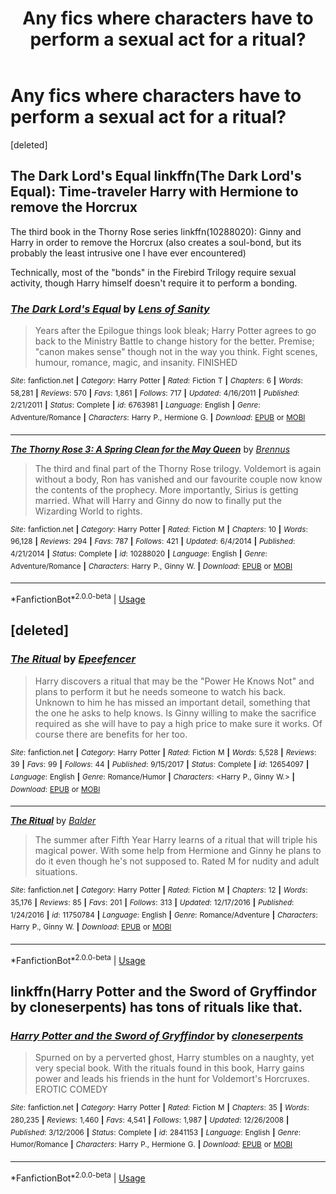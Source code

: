 #+TITLE: Any fics where characters have to perform a sexual act for a ritual?

* Any fics where characters have to perform a sexual act for a ritual?
:PROPERTIES:
:Score: 3
:DateUnix: 1530113205.0
:DateShort: 2018-Jun-27
:END:
[deleted]


** The Dark Lord's Equal linkffn(The Dark Lord's Equal): Time-traveler Harry with Hermione to remove the Horcrux

The third book in the Thorny Rose series linkffn(10288020): Ginny and Harry in order to remove the Horcrux (also creates a soul-bond, but its probably the least intrusive one I have ever encountered)

Technically, most of the "bonds" in the Firebird Trilogy require sexual activity, though Harry himself doesn't require it to perform a bonding.
:PROPERTIES:
:Author: XeshTrill
:Score: 1
:DateUnix: 1530113455.0
:DateShort: 2018-Jun-27
:END:

*** [[https://www.fanfiction.net/s/6763981/1/][*/The Dark Lord's Equal/*]] by [[https://www.fanfiction.net/u/2468907/Lens-of-Sanity][/Lens of Sanity/]]

#+begin_quote
  Years after the Epilogue things look bleak; Harry Potter agrees to go back to the Ministry Battle to change history for the better. Premise; "canon makes sense" though not in the way you think. Fight scenes, humour, romance, magic, and insanity. FINISHED
#+end_quote

^{/Site/:} ^{fanfiction.net} ^{*|*} ^{/Category/:} ^{Harry} ^{Potter} ^{*|*} ^{/Rated/:} ^{Fiction} ^{T} ^{*|*} ^{/Chapters/:} ^{6} ^{*|*} ^{/Words/:} ^{58,281} ^{*|*} ^{/Reviews/:} ^{570} ^{*|*} ^{/Favs/:} ^{1,861} ^{*|*} ^{/Follows/:} ^{717} ^{*|*} ^{/Updated/:} ^{4/16/2011} ^{*|*} ^{/Published/:} ^{2/21/2011} ^{*|*} ^{/Status/:} ^{Complete} ^{*|*} ^{/id/:} ^{6763981} ^{*|*} ^{/Language/:} ^{English} ^{*|*} ^{/Genre/:} ^{Adventure/Romance} ^{*|*} ^{/Characters/:} ^{Harry} ^{P.,} ^{Hermione} ^{G.} ^{*|*} ^{/Download/:} ^{[[http://www.ff2ebook.com/old/ffn-bot/index.php?id=6763981&source=ff&filetype=epub][EPUB]]} ^{or} ^{[[http://www.ff2ebook.com/old/ffn-bot/index.php?id=6763981&source=ff&filetype=mobi][MOBI]]}

--------------

[[https://www.fanfiction.net/s/10288020/1/][*/The Thorny Rose 3: A Spring Clean for the May Queen/*]] by [[https://www.fanfiction.net/u/4577618/Brennus][/Brennus/]]

#+begin_quote
  The third and final part of the Thorny Rose trilogy. Voldemort is again without a body, Ron has vanished and our favourite couple now know the contents of the prophecy. More importantly, Sirius is getting married. What will Harry and Ginny do now to finally put the Wizarding World to rights.
#+end_quote

^{/Site/:} ^{fanfiction.net} ^{*|*} ^{/Category/:} ^{Harry} ^{Potter} ^{*|*} ^{/Rated/:} ^{Fiction} ^{M} ^{*|*} ^{/Chapters/:} ^{10} ^{*|*} ^{/Words/:} ^{96,128} ^{*|*} ^{/Reviews/:} ^{294} ^{*|*} ^{/Favs/:} ^{787} ^{*|*} ^{/Follows/:} ^{421} ^{*|*} ^{/Updated/:} ^{6/4/2014} ^{*|*} ^{/Published/:} ^{4/21/2014} ^{*|*} ^{/Status/:} ^{Complete} ^{*|*} ^{/id/:} ^{10288020} ^{*|*} ^{/Language/:} ^{English} ^{*|*} ^{/Genre/:} ^{Adventure/Romance} ^{*|*} ^{/Characters/:} ^{Harry} ^{P.,} ^{Ginny} ^{W.} ^{*|*} ^{/Download/:} ^{[[http://www.ff2ebook.com/old/ffn-bot/index.php?id=10288020&source=ff&filetype=epub][EPUB]]} ^{or} ^{[[http://www.ff2ebook.com/old/ffn-bot/index.php?id=10288020&source=ff&filetype=mobi][MOBI]]}

--------------

*FanfictionBot*^{2.0.0-beta} | [[https://github.com/tusing/reddit-ffn-bot/wiki/Usage][Usage]]
:PROPERTIES:
:Author: FanfictionBot
:Score: 1
:DateUnix: 1530113460.0
:DateShort: 2018-Jun-27
:END:


** [deleted]
:PROPERTIES:
:Score: 1
:DateUnix: 1530118275.0
:DateShort: 2018-Jun-27
:END:

*** [[https://www.fanfiction.net/s/12654097/1/][*/The Ritual/*]] by [[https://www.fanfiction.net/u/2505393/Epeefencer][/Epeefencer/]]

#+begin_quote
  Harry discovers a ritual that may be the "Power He Knows Not" and plans to perform it but he needs someone to watch his back. Unknown to him he has missed an important detail, something that the one he asks to help knows. Is Ginny willing to make the sacrifice required as she will have to pay a high price to make sure it works. Of course there are benefits for her too.
#+end_quote

^{/Site/:} ^{fanfiction.net} ^{*|*} ^{/Category/:} ^{Harry} ^{Potter} ^{*|*} ^{/Rated/:} ^{Fiction} ^{M} ^{*|*} ^{/Words/:} ^{5,528} ^{*|*} ^{/Reviews/:} ^{39} ^{*|*} ^{/Favs/:} ^{99} ^{*|*} ^{/Follows/:} ^{44} ^{*|*} ^{/Published/:} ^{9/15/2017} ^{*|*} ^{/Status/:} ^{Complete} ^{*|*} ^{/id/:} ^{12654097} ^{*|*} ^{/Language/:} ^{English} ^{*|*} ^{/Genre/:} ^{Romance/Humor} ^{*|*} ^{/Characters/:} ^{<Harry} ^{P.,} ^{Ginny} ^{W.>} ^{*|*} ^{/Download/:} ^{[[http://www.ff2ebook.com/old/ffn-bot/index.php?id=12654097&source=ff&filetype=epub][EPUB]]} ^{or} ^{[[http://www.ff2ebook.com/old/ffn-bot/index.php?id=12654097&source=ff&filetype=mobi][MOBI]]}

--------------

[[https://www.fanfiction.net/s/11750784/1/][*/The Ritual/*]] by [[https://www.fanfiction.net/u/3139716/Balder][/Balder/]]

#+begin_quote
  The summer after Fifth Year Harry learns of a ritual that will triple his magical power. With some help from Hermione and Ginny he plans to do it even though he's not supposed to. Rated M for nudity and adult situations.
#+end_quote

^{/Site/:} ^{fanfiction.net} ^{*|*} ^{/Category/:} ^{Harry} ^{Potter} ^{*|*} ^{/Rated/:} ^{Fiction} ^{M} ^{*|*} ^{/Chapters/:} ^{12} ^{*|*} ^{/Words/:} ^{35,176} ^{*|*} ^{/Reviews/:} ^{85} ^{*|*} ^{/Favs/:} ^{201} ^{*|*} ^{/Follows/:} ^{313} ^{*|*} ^{/Updated/:} ^{12/17/2016} ^{*|*} ^{/Published/:} ^{1/24/2016} ^{*|*} ^{/id/:} ^{11750784} ^{*|*} ^{/Language/:} ^{English} ^{*|*} ^{/Genre/:} ^{Romance/Adventure} ^{*|*} ^{/Characters/:} ^{Harry} ^{P.,} ^{Ginny} ^{W.} ^{*|*} ^{/Download/:} ^{[[http://www.ff2ebook.com/old/ffn-bot/index.php?id=11750784&source=ff&filetype=epub][EPUB]]} ^{or} ^{[[http://www.ff2ebook.com/old/ffn-bot/index.php?id=11750784&source=ff&filetype=mobi][MOBI]]}

--------------

*FanfictionBot*^{2.0.0-beta} | [[https://github.com/tusing/reddit-ffn-bot/wiki/Usage][Usage]]
:PROPERTIES:
:Author: FanfictionBot
:Score: 1
:DateUnix: 1530118284.0
:DateShort: 2018-Jun-27
:END:


** linkffn(Harry Potter and the Sword of Gryffindor by cloneserpents) has tons of rituals like that.
:PROPERTIES:
:Author: AhoraMuchachoLiberta
:Score: 1
:DateUnix: 1530122691.0
:DateShort: 2018-Jun-27
:END:

*** [[https://www.fanfiction.net/s/2841153/1/][*/Harry Potter and the Sword of Gryffindor/*]] by [[https://www.fanfiction.net/u/881050/cloneserpents][/cloneserpents/]]

#+begin_quote
  Spurned on by a perverted ghost, Harry stumbles on a naughty, yet very special book. With the rituals found in this book, Harry gains power and leads his friends in the hunt for Voldemort's Horcruxes. EROTIC COMEDY
#+end_quote

^{/Site/:} ^{fanfiction.net} ^{*|*} ^{/Category/:} ^{Harry} ^{Potter} ^{*|*} ^{/Rated/:} ^{Fiction} ^{M} ^{*|*} ^{/Chapters/:} ^{35} ^{*|*} ^{/Words/:} ^{280,235} ^{*|*} ^{/Reviews/:} ^{1,460} ^{*|*} ^{/Favs/:} ^{4,541} ^{*|*} ^{/Follows/:} ^{1,987} ^{*|*} ^{/Updated/:} ^{12/26/2008} ^{*|*} ^{/Published/:} ^{3/12/2006} ^{*|*} ^{/Status/:} ^{Complete} ^{*|*} ^{/id/:} ^{2841153} ^{*|*} ^{/Language/:} ^{English} ^{*|*} ^{/Genre/:} ^{Humor/Romance} ^{*|*} ^{/Characters/:} ^{Harry} ^{P.,} ^{Hermione} ^{G.} ^{*|*} ^{/Download/:} ^{[[http://www.ff2ebook.com/old/ffn-bot/index.php?id=2841153&source=ff&filetype=epub][EPUB]]} ^{or} ^{[[http://www.ff2ebook.com/old/ffn-bot/index.php?id=2841153&source=ff&filetype=mobi][MOBI]]}

--------------

*FanfictionBot*^{2.0.0-beta} | [[https://github.com/tusing/reddit-ffn-bot/wiki/Usage][Usage]]
:PROPERTIES:
:Author: FanfictionBot
:Score: 1
:DateUnix: 1530122701.0
:DateShort: 2018-Jun-27
:END:
